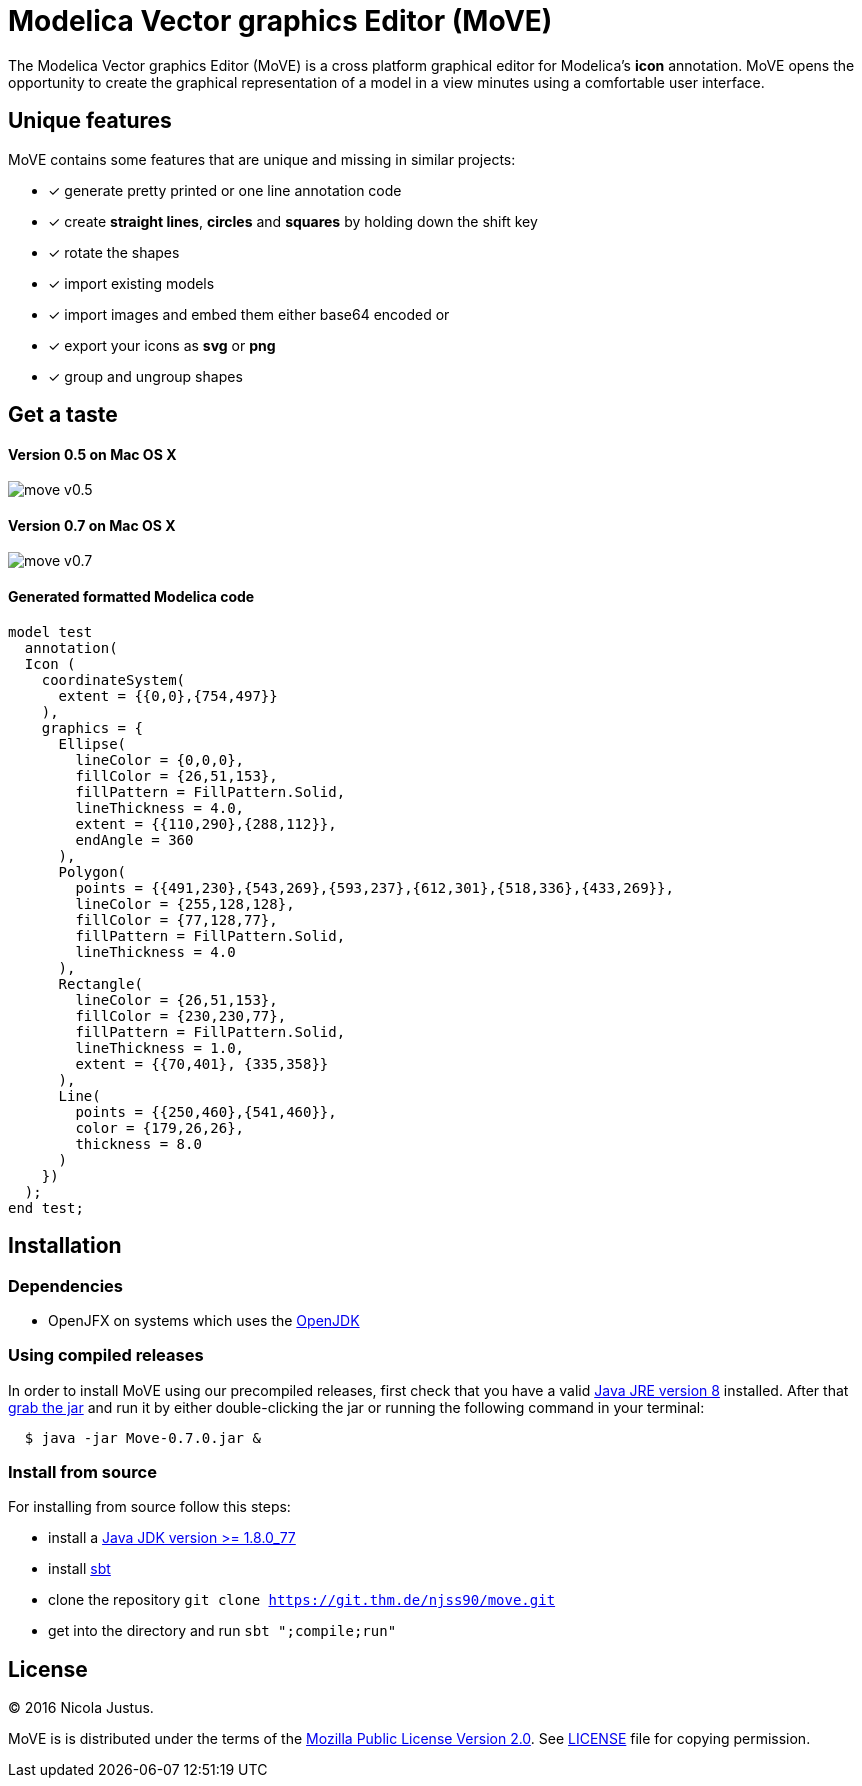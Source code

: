 = Modelica Vector graphics Editor (MoVE)

The Modelica Vector graphics Editor (MoVE) is a cross platform graphical editor for
Modelica's **icon** annotation. MoVE opens the opportunity to create the graphical
representation of a model in a view minutes using a comfortable user interface.

== Unique features
MoVE contains some features that are unique and missing in similar projects:

- [x] generate pretty printed or one line annotation code
- [x] create **straight lines**, **circles** and **squares** by holding down the shift key
- [x] rotate the shapes
- [x] import existing models
- [x] import images and embed them either base64 encoded or
- [x] export your icons as **svg** or **png**
- [x] group and ungroup shapes

== Get a taste
==== Version 0.5 on Mac OS X
image::doc/move-v0.5.png[]
==== Version 0.7 on Mac OS X
image::doc/move-v0.7.png[]

==== Generated formatted Modelica code
[source, modelica]
----
model test
  annotation(
  Icon (
    coordinateSystem(
      extent = {{0,0},{754,497}}
    ),
    graphics = {
      Ellipse(
        lineColor = {0,0,0},
        fillColor = {26,51,153},
        fillPattern = FillPattern.Solid,
        lineThickness = 4.0,
        extent = {{110,290},{288,112}},
        endAngle = 360
      ),
      Polygon(
        points = {{491,230},{543,269},{593,237},{612,301},{518,336},{433,269}},
        lineColor = {255,128,128},
        fillColor = {77,128,77},
        fillPattern = FillPattern.Solid,
        lineThickness = 4.0
      ),
      Rectangle(
        lineColor = {26,51,153},
        fillColor = {230,230,77},
        fillPattern = FillPattern.Solid,
        lineThickness = 1.0,
        extent = {{70,401}, {335,358}}
      ),
      Line(
        points = {{250,460},{541,460}},
        color = {179,26,26},
        thickness = 8.0
      )
    })
  );
end test;
----

== Installation
=== Dependencies
- OpenJFX on systems which uses the http://openjdk.java.net/[OpenJDK]

=== Using compiled releases
In order to install MoVE using our precompiled releases,
first check that you have a valid
http://www.oracle.com/technetwork/java/javase/downloads/jre8-downloads-2133155.html[Java JRE version 8]
installed. After that
https://github.com/THM-MoTE/MoVE/releases/download/v0.7.0/Move-0.7.0.jar[grab the jar]
and run it by either double-clicking the jar or running the following
command in your terminal:
[source, sh]
  $ java -jar Move-0.7.0.jar &

=== Install from source
For installing from source follow this steps:

- install a http://www.oracle.com/technetwork/java/javase/downloads/jdk8-downloads-2133151.html[Java JDK version >= 1.8.0_77]
- install http://www.scala-sbt.org/[sbt]
- clone the repository `git clone https://git.thm.de/njss90/move.git`
- get into the directory and run  `sbt ";compile;run"`

== License
(C) 2016 Nicola Justus.

MoVE is is distributed under the terms of the
https://www.mozilla.org/en-US/MPL/2.0/[Mozilla Public License Version 2.0].
See
https://github.com/THM-MoTE/MoVE/blob/master/LICENSE[LICENSE]
file for copying permission.
